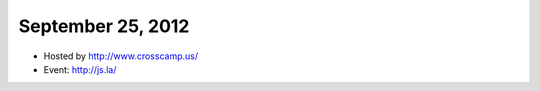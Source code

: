 ==================
September 25, 2012
==================

* Hosted by http://www.crosscamp.us/
* Event: http://js.la/
